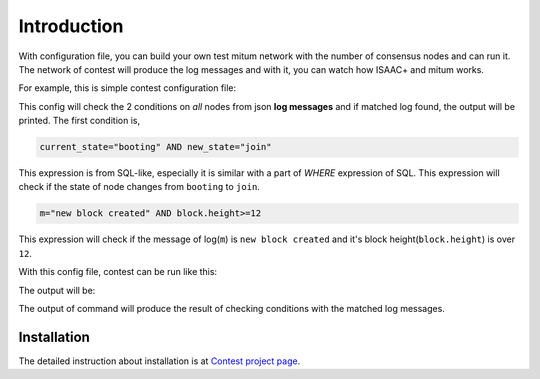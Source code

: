 ================================================================================
Introduction
================================================================================

With configuration file, you can build your own test mitum network with the
number of consensus nodes and can run it. The network of contest will produce
the log messages and with it, you can watch how ISAAC+ and mitum works.

For example, this is simple contest configuration file:

.. code-block:: yaml
   :linenos:
   :caption: sample.yml


    condition:
        all:
            node_state:
                - current_state="booting" AND new_state="join"

            new_block:
                - m="new block created" AND block.height>=12

This config will check the 2 conditions on *all* nodes from json **log messages** and if matched log found, the output will be printed. The first condition is,

.. code-block:: sql

    current_state="booting" AND new_state="join"

This expression is from SQL-like, especially it is similar with a part of
*WHERE* expression of SQL. This expression will check if the state of node changes
from ``booting`` to ``join``.

.. code-block:: sql

    m="new block created" AND block.height>=12


This expression will check if the message of log(``m``) is ``new block created``
and it's block height(``block.height``) is over ``12``.

With this config file, contest can be run like this:

.. code-block:: sh
   :linenos:
   :emphasize-lines: 3

    $ ./contest run sample.yml \
        --log ./contest-sample \
        --number-of-nodes 4 \
        --exit-after 10s

The output will be:

.. code-block:: none
   :linenos:

    ...

    query: (and:(node = [n2]), (m = [new block created]), (block.height >= [12]), (block.round = [0]))
    matched log:
    {
      "level": "info",
      "node": "n2",
      "m": "new block created"
    }
    ================================================================================
    query: (and:(node = [n3]), (m = [new block created]), (block.height >= [12]), (block.round = [0]))
    matched log:
    {
      "level": "info",
      "node": "n3",
      "m": "new block created"
    }
    ================================================================================
    query: (and:(node = [n1]), (m = [new block created]), (block.height >= [12]), (block.round = [0]))
    matched log:
    {
      "level": "info",
      "node": "n1",
      "m": "new block created"
    }
    ================================================================================
    query: (and:(node = [n4]), (m = [new block created]), (block.height >= [12]), (block.round = [0]))
    matched log:
    {
      "level": "info",
      "node": "n4",
      "m": "new block created"
    }
    ================================================================================
    query: (and:(node = [n2]), (current_state = [booting]), (new_state = [join]))
    matched log:
    {
      "level": "info",
      "node": "n2",
      "current_state": "booting",
      "new_state": "join",
      "m": "state changed"
    }
    ================================================================================
    query: (and:(node = [n3]), (current_state = [booting]), (new_state = [join]))
    matched log:
    {
      "level": "info",
      "node": "n3",
      "current_state": "booting",
      "new_state": "join",
      "m": "state changed"
    }
    ================================================================================
    query: (and:(node = [n4]), (current_state = [booting]), (new_state = [join]))
    matched log:
    {
      "level": "info",
      "node": "n4",
      "current_state": "booting",
      "new_state": "join",
      "m": "state changed"
    }
    ================================================================================
    query: (and:(node = [n1]), (current_state = [booting]), (new_state = [join]))
    matched log:
    {
      "level": "info",
      "node": "n1",
      "current_state": "booting",
      "new_state": "join",
      "m": "state changed"
    }
    ================================================================================

    ...

    exit 0


The output of command will produce the result of checking conditions with the
matched log messages.

Installation
================================================================================

The detailed instruction about installation is at
`Contest project page <https://github.com/spikeekips/mitum/tree/proto2/contrib/contest>`_.


